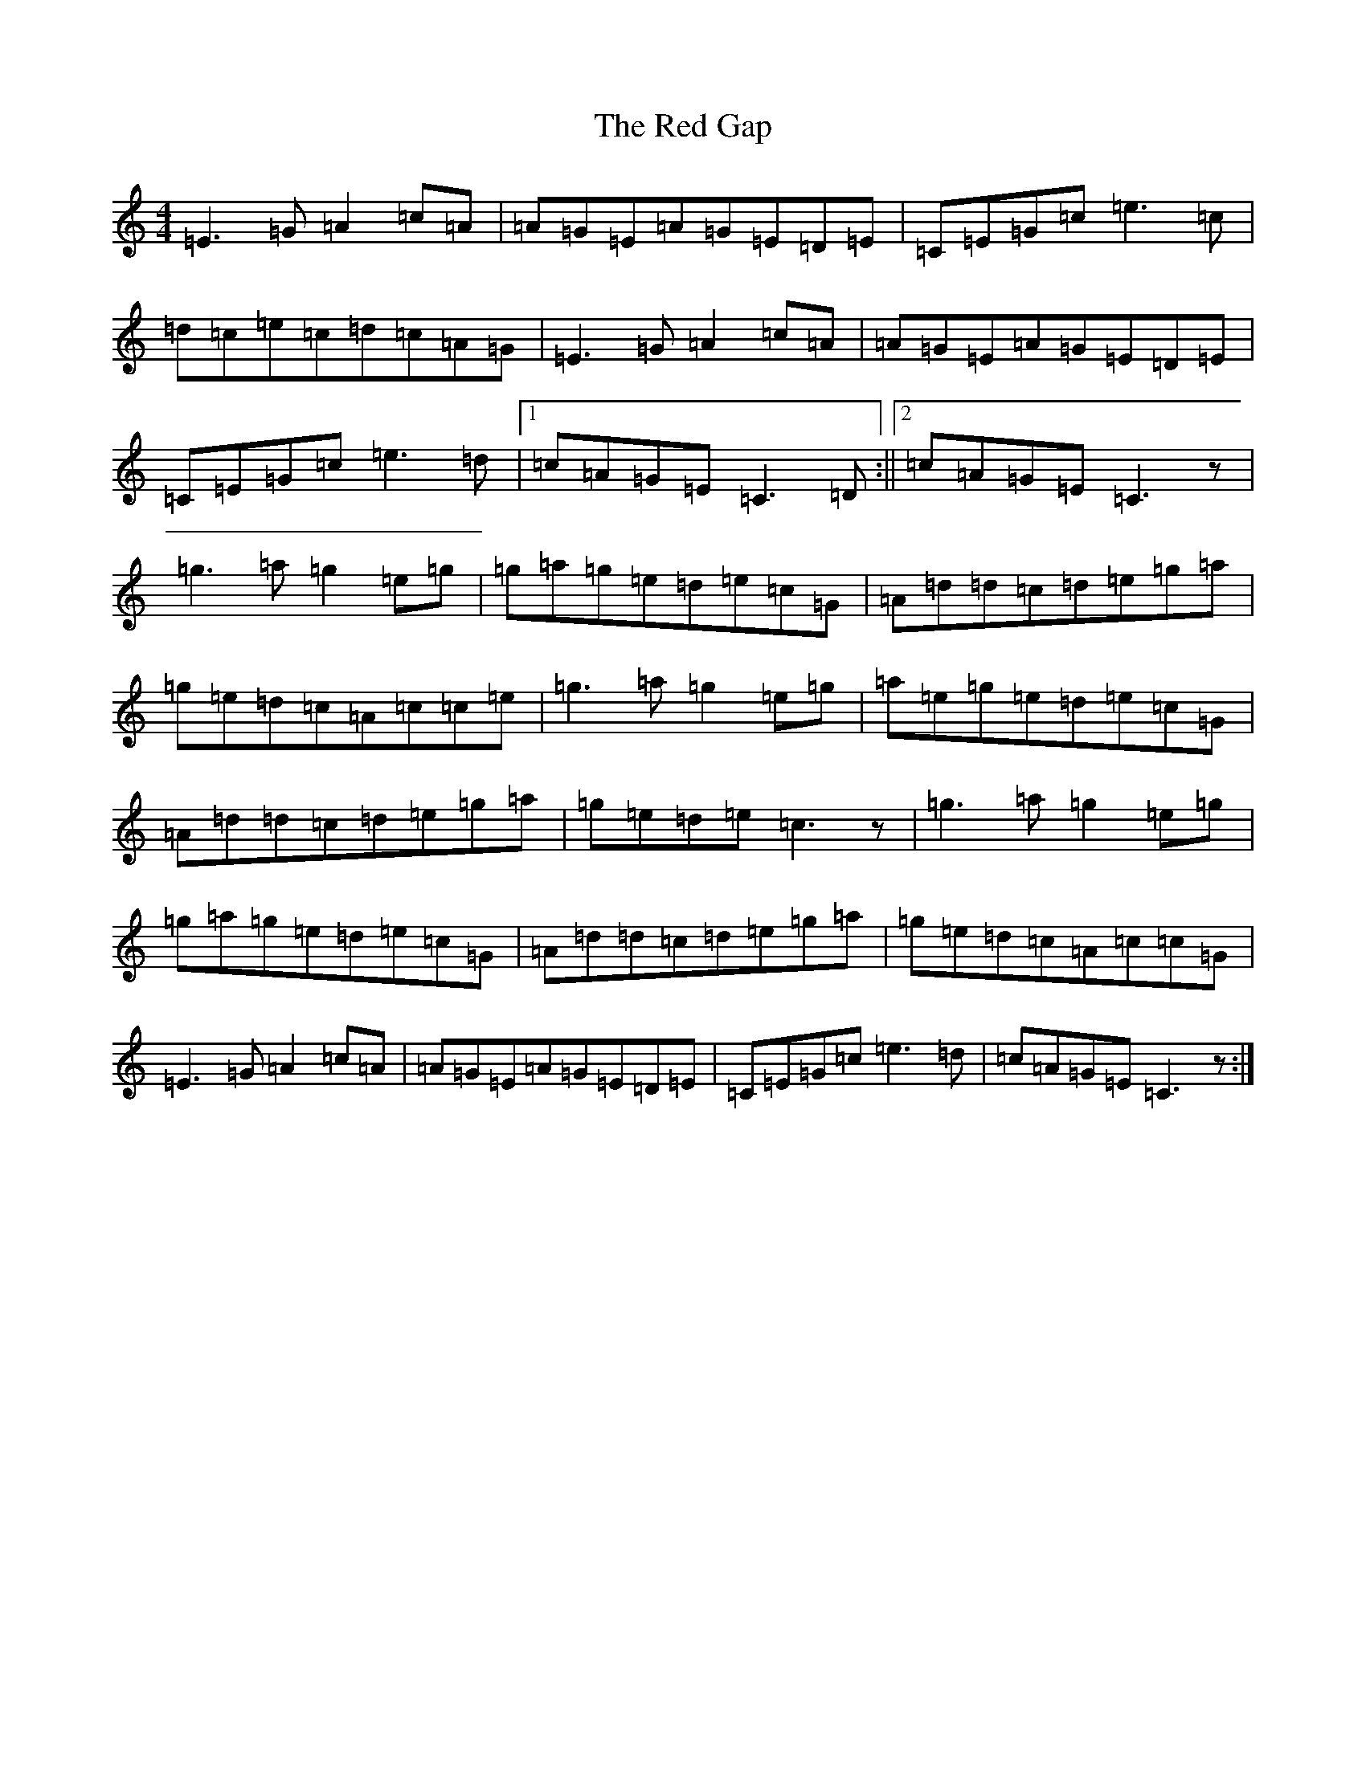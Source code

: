 X: 17834
T: Red Gap, The
S: https://thesession.org/tunes/5508#setting5508
R: reel
M:4/4
L:1/8
K: C Major
=E3=G=A2=c=A|=A=G=E=A=G=E=D=E|=C=E=G=c=e3=c|=d=c=e=c=d=c=A=G|=E3=G=A2=c=A|=A=G=E=A=G=E=D=E|=C=E=G=c=e3=d|1=c=A=G=E=C3=D:||2=c=A=G=E=C3z|=g3=a=g2=e=g|=g=a=g=e=d=e=c=G|=A=d=d=c=d=e=g=a|=g=e=d=c=A=c=c=e|=g3=a=g2=e=g|=a=e=g=e=d=e=c=G|=A=d=d=c=d=e=g=a|=g=e=d=e=c3z|=g3=a=g2=e=g|=g=a=g=e=d=e=c=G|=A=d=d=c=d=e=g=a|=g=e=d=c=A=c=c=G|=E3=G=A2=c=A|=A=G=E=A=G=E=D=E|=C=E=G=c=e3=d|=c=A=G=E=C3z:|